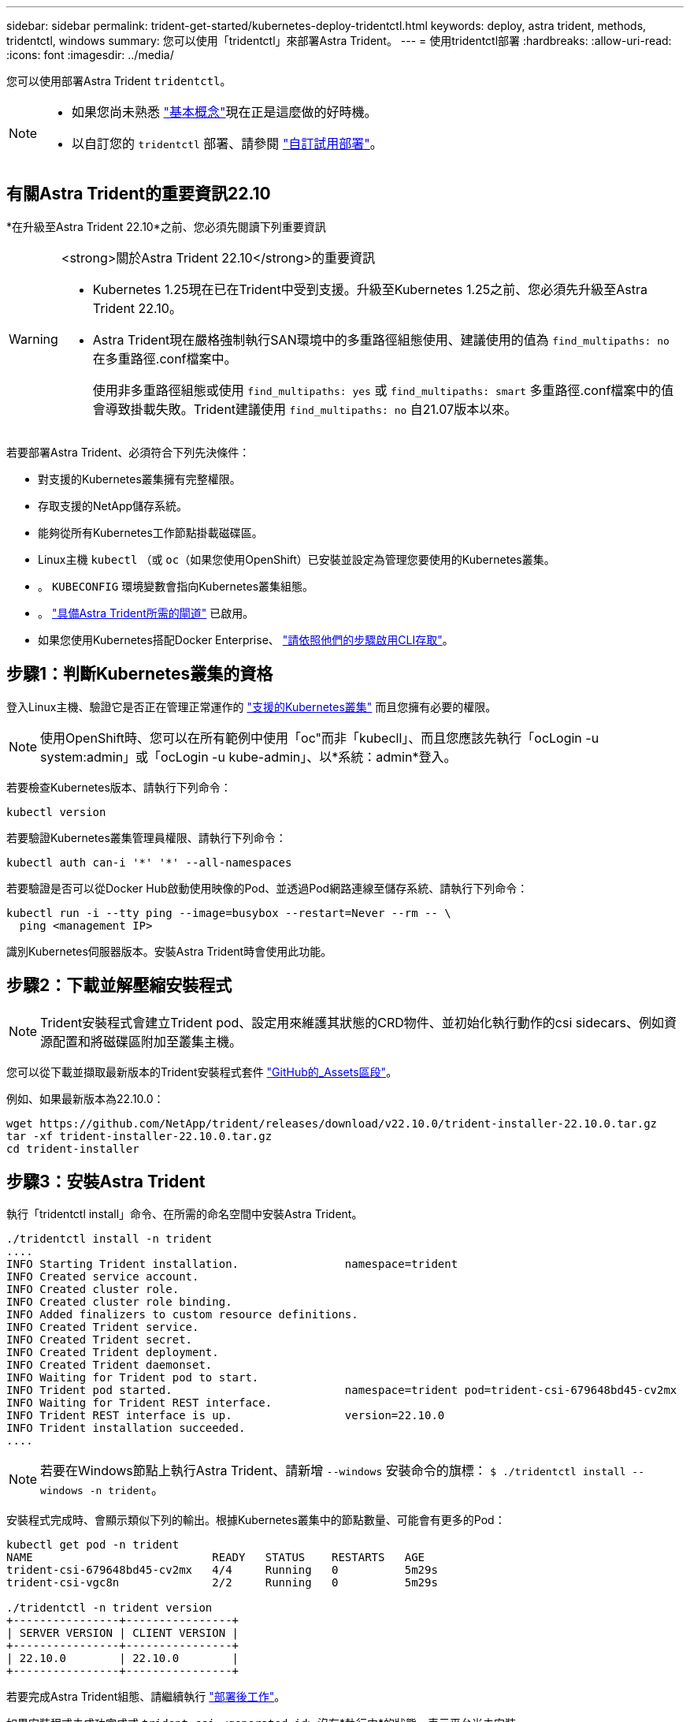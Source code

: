 ---
sidebar: sidebar 
permalink: trident-get-started/kubernetes-deploy-tridentctl.html 
keywords: deploy, astra trident, methods, tridentctl, windows 
summary: 您可以使用「tridentctl」來部署Astra Trident。 
---
= 使用tridentctl部署
:hardbreaks:
:allow-uri-read: 
:icons: font
:imagesdir: ../media/


您可以使用部署Astra Trident `tridentctl`。

[NOTE]
====
* 如果您尚未熟悉 link:../trident-concepts/intro.html["基本概念"]現在正是這麼做的好時機。
* 以自訂您的 `tridentctl` 部署、請參閱 link:kubernetes-customize-deploy-tridentctl.html["自訂試用部署"]。


====


== 有關Astra Trident的重要資訊22.10

*在升級至Astra Trident 22.10*之前、您必須先閱讀下列重要資訊

[WARNING]
.<strong>關於Astra Trident 22.10</strong>的重要資訊
====
* Kubernetes 1.25現在已在Trident中受到支援。升級至Kubernetes 1.25之前、您必須先升級至Astra Trident 22.10。
* Astra Trident現在嚴格強制執行SAN環境中的多重路徑組態使用、建議使用的值為 `find_multipaths: no` 在多重路徑.conf檔案中。
+
使用非多重路徑組態或使用 `find_multipaths: yes` 或 `find_multipaths: smart` 多重路徑.conf檔案中的值會導致掛載失敗。Trident建議使用 `find_multipaths: no` 自21.07版本以來。



====
若要部署Astra Trident、必須符合下列先決條件：

* 對支援的Kubernetes叢集擁有完整權限。
* 存取支援的NetApp儲存系統。
* 能夠從所有Kubernetes工作節點掛載磁碟區。
* Linux主機 `kubectl` （或 `oc`（如果您使用OpenShift）已安裝並設定為管理您要使用的Kubernetes叢集。
* 。 `KUBECONFIG` 環境變數會指向Kubernetes叢集組態。
* 。 link:requirements.html["具備Astra Trident所需的閘道"] 已啟用。
* 如果您使用Kubernetes搭配Docker Enterprise、 https://docs.docker.com/ee/ucp/user-access/cli/["請依照他們的步驟啟用CLI存取"^]。




== 步驟1：判斷Kubernetes叢集的資格

登入Linux主機、驗證它是否正在管理正常運作的 link:requirements.html["支援的Kubernetes叢集"^] 而且您擁有必要的權限。


NOTE: 使用OpenShift時、您可以在所有範例中使用「oc"而非「kubecll」、而且您應該先執行「ocLogin -u system:admin」或「ocLogin -u kube-admin」、以*系統：admin*登入。

若要檢查Kubernetes版本、請執行下列命令：

[listing]
----
kubectl version
----
若要驗證Kubernetes叢集管理員權限、請執行下列命令：

[listing]
----
kubectl auth can-i '*' '*' --all-namespaces
----
若要驗證是否可以從Docker Hub啟動使用映像的Pod、並透過Pod網路連線至儲存系統、請執行下列命令：

[listing]
----
kubectl run -i --tty ping --image=busybox --restart=Never --rm -- \
  ping <management IP>
----
識別Kubernetes伺服器版本。安裝Astra Trident時會使用此功能。



== 步驟2：下載並解壓縮安裝程式


NOTE: Trident安裝程式會建立Trident pod、設定用來維護其狀態的CRD物件、並初始化執行動作的csi sidecars、例如資源配置和將磁碟區附加至叢集主機。

您可以從下載並擷取最新版本的Trident安裝程式套件 link:https://github.com/NetApp/trident/releases/latest["GitHub的_Assets區段"^]。

例如、如果最新版本為22.10.0：

[listing]
----
wget https://github.com/NetApp/trident/releases/download/v22.10.0/trident-installer-22.10.0.tar.gz
tar -xf trident-installer-22.10.0.tar.gz
cd trident-installer
----


== 步驟3：安裝Astra Trident

執行「tridentctl install」命令、在所需的命名空間中安裝Astra Trident。

[listing]
----
./tridentctl install -n trident
....
INFO Starting Trident installation.                namespace=trident
INFO Created service account.
INFO Created cluster role.
INFO Created cluster role binding.
INFO Added finalizers to custom resource definitions.
INFO Created Trident service.
INFO Created Trident secret.
INFO Created Trident deployment.
INFO Created Trident daemonset.
INFO Waiting for Trident pod to start.
INFO Trident pod started.                          namespace=trident pod=trident-csi-679648bd45-cv2mx
INFO Waiting for Trident REST interface.
INFO Trident REST interface is up.                 version=22.10.0
INFO Trident installation succeeded.
....
----

NOTE: 若要在Windows節點上執行Astra Trident、請新增 `--windows` 安裝命令的旗標： `$ ./tridentctl install --windows -n trident`。

安裝程式完成時、會顯示類似下列的輸出。根據Kubernetes叢集中的節點數量、可能會有更多的Pod：

[listing]
----
kubectl get pod -n trident
NAME                           READY   STATUS    RESTARTS   AGE
trident-csi-679648bd45-cv2mx   4/4     Running   0          5m29s
trident-csi-vgc8n              2/2     Running   0          5m29s

./tridentctl -n trident version
+----------------+----------------+
| SERVER VERSION | CLIENT VERSION |
+----------------+----------------+
| 22.10.0        | 22.10.0        |
+----------------+----------------+
----
若要完成Astra Trident組態、請繼續執行 link:kubernetes-postdeployment.html["部署後工作"]。

如果安裝程式未成功完成或 `trident-csi-<generated id>` 沒有*執行中*的狀態、表示平台尚未安裝。


NOTE: 如需解決部署期間的問題、請參閱 link:../troubleshooting.html["疑難排解"]。
